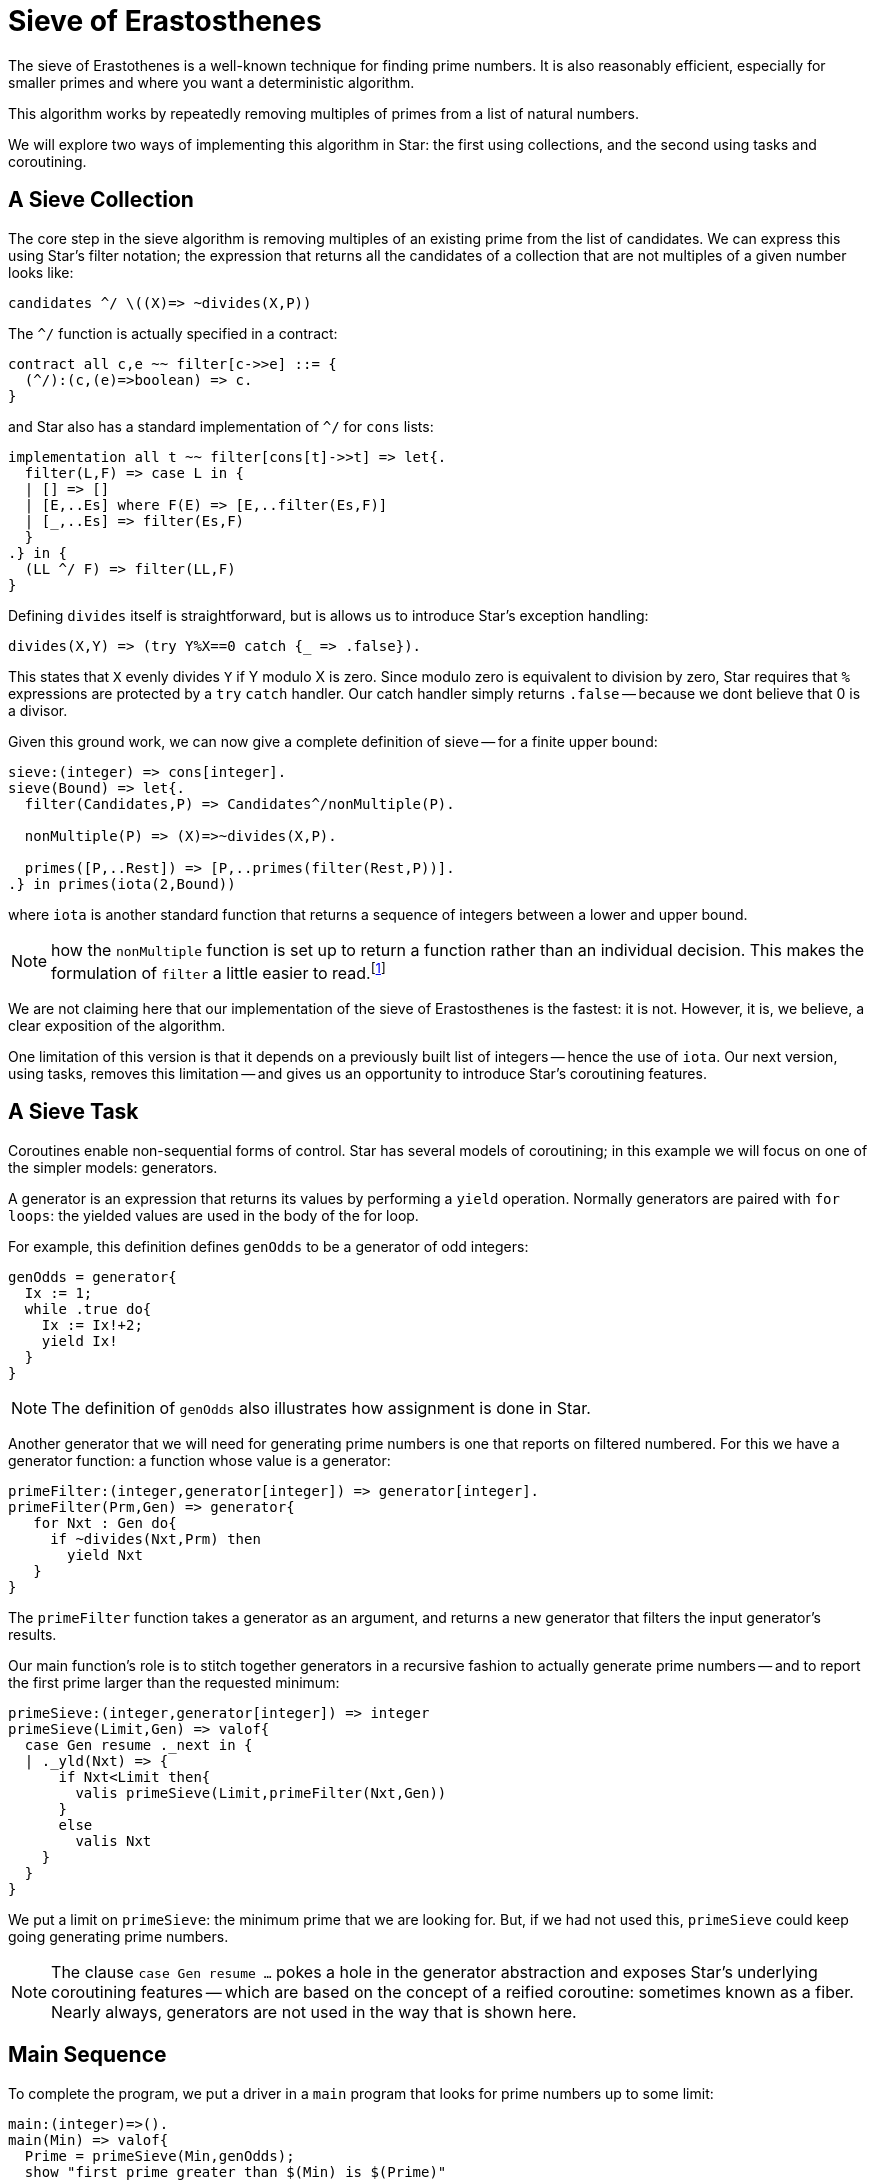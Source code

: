= Sieve of Erastosthenes

The sieve of Erastothenes is a well-known technique for finding prime
numbers. It is also reasonably efficient, especially for smaller
primes and where you want a deterministic algorithm.

This algorithm works by repeatedly removing multiples of primes from a
list of natural numbers.

We will explore two ways of implementing this algorithm in Star: the
first using collections, and the second using tasks and coroutining.

== A Sieve Collection

The core step in the sieve algorithm is removing multiples of an
existing prime from the list of candidates. We can express this using
Star's filter notation; the expression that returns all the
candidates of a collection that are not multiples of a given number looks like:

[source,star]
----
candidates ^/ \((X)=> ~divides(X,P))
----

The `^/` function is actually specified in a contract:

[source,star]
----
contract all c,e ~~ filter[c->>e] ::= {
  (^/):(c,(e)=>boolean) => c.
}
----

and Star also has a standard implementation of `^/` for `cons` lists:

[source,star]
----
implementation all t ~~ filter[cons[t]->>t] => let{.
  filter(L,F) => case L in {
  | [] => []
  | [E,..Es] where F(E) => [E,..filter(Es,F)]
  | [_,..Es] => filter(Es,F)
  }
.} in {
  (LL ^/ F) => filter(LL,F)
}
----

Defining `divides` itself is straightforward, but is allows us to
introduce Star's exception handling:

[source,star]
----
divides(X,Y) => (try Y%X==0 catch {_ => .false}).
----

This states that `X` evenly divides `Y` if Y modulo X is zero. Since
modulo zero is equivalent to division by zero, Star requires that `%`
expressions are protected by a `try` `catch` handler. Our catch
handler simply returns `.false` -- because we dont believe that 0 is a
divisor.

Given this ground work, we can now give a complete definition of sieve
-- for a finite upper bound:

[source,star]
----
sieve:(integer) => cons[integer].
sieve(Bound) => let{.
  filter(Candidates,P) => Candidates^/nonMultiple(P).

  nonMultiple(P) => (X)=>~divides(X,P).

  primes([P,..Rest]) => [P,..primes(filter(Rest,P))].
.} in primes(iota(2,Bound))
----

where `iota` is another standard function that returns a sequence of
integers between a lower and upper bound.

NOTE: how the `nonMultiple` function is set up to return a function
rather than an individual decision. This makes the formulation of
`filter` a little easier to read.footnote:[Unlike many functional
languages, Star does not use so-called function currying.]

We are not claiming here that our implementation of the sieve of
Erastosthenes is the fastest: it is not. However, it is, we believe, a
clear exposition of the algorithm.

One limitation of this version is that it depends on a previously
built list of integers -- hence the use of `iota`. Our next version,
using tasks, removes this limitation -- and gives us an opportunity to
introduce Star's coroutining features.

== A Sieve Task

Coroutines enable non-sequential forms of control. Star has several
models of coroutining; in this example we will focus on one of the
simpler models: generators.

A generator is an expression that returns its values by performing a
`yield` operation. Normally generators are paired with `for loops`:
the yielded values are used in the body of the for loop.

For example, this definition defines `genOdds` to be a generator of
odd integers:

[source, star]
----
genOdds = generator{
  Ix := 1;
  while .true do{
    Ix := Ix!+2;
    yield Ix!
  }
}
----

NOTE: The definition of `genOdds` also illustrates how assignment is done in
Star.

Another generator that we will need for generating prime numbers is
one that reports on filtered numbered. For this we have a generator
function: a function whose value is a generator:

[source,star]
----
primeFilter:(integer,generator[integer]) => generator[integer].
primeFilter(Prm,Gen) => generator{
   for Nxt : Gen do{
     if ~divides(Nxt,Prm) then
       yield Nxt
   }
}
----

The `primeFilter` function takes a generator as an argument, and
returns a new generator that filters the input generator's results.

Our main function's role is to stitch together generators in a
recursive fashion to actually generate prime numbers -- and to report
the first prime larger than the requested minimum:

[source,star]
----
primeSieve:(integer,generator[integer]) => integer
primeSieve(Limit,Gen) => valof{
  case Gen resume ._next in {
  | ._yld(Nxt) => {
      if Nxt<Limit then{
        valis primeSieve(Limit,primeFilter(Nxt,Gen))
      }
      else
        valis Nxt
    }
  }
}
----

We put a limit on `primeSieve`: the minimum prime that we are
looking for. But, if we had not used this, `primeSieve` could keep
going generating prime numbers.

NOTE: The clause `case Gen resume ...` pokes a hole in the generator abstraction
and exposes Star's underlying coroutining features -- which are based on the
concept of a reified coroutine: sometimes known as a fiber. Nearly always,
generators are not used in the way that is shown here.

== Main Sequence

To complete the program, we put a driver in a `main` program that
looks for prime numbers up to some limit:

[source,star]
----
main:(integer)=>().
main(Min) => valof{
  Prime = primeSieve(Min,genOdds);
  show "first prime greater than $(Min) is $(Prime)"
}
----

One of the minor features of Star is the typed nature of the `main`
function. Specifying that `main` takes an integer as an argument is
enforced on the command line. We can execute this sieve of
erastosthenes as a command in a terminal using:

[source, bash]
----
$ star eras 3000
first prime greater than 3000 is 3001
----


